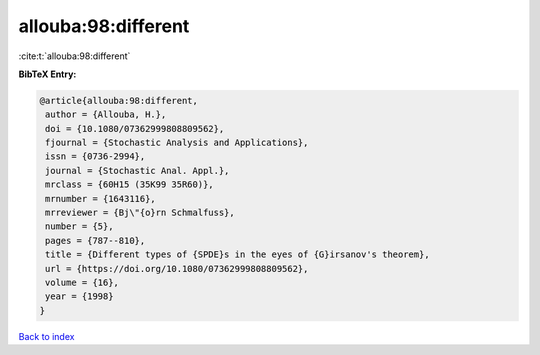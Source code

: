 allouba:98:different
====================

:cite:t:`allouba:98:different`

**BibTeX Entry:**

.. code-block:: bibtex

   @article{allouba:98:different,
    author = {Allouba, H.},
    doi = {10.1080/07362999808809562},
    fjournal = {Stochastic Analysis and Applications},
    issn = {0736-2994},
    journal = {Stochastic Anal. Appl.},
    mrclass = {60H15 (35K99 35R60)},
    mrnumber = {1643116},
    mrreviewer = {Bj\"{o}rn Schmalfuss},
    number = {5},
    pages = {787--810},
    title = {Different types of {SPDE}s in the eyes of {G}irsanov's theorem},
    url = {https://doi.org/10.1080/07362999808809562},
    volume = {16},
    year = {1998}
   }

`Back to index <../By-Cite-Keys.rst>`_
